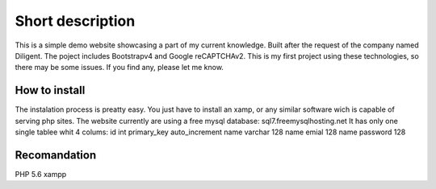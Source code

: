 ###################
Short description
###################
This is a simple demo website showcasing a part of my current knowledge. Built after the request of the company named Diligent. 
The poject includes Bootstrapv4 and Google reCAPTCHAv2. This is my first project using these technologies, so there may be some issues.
If you find any, please let me know.

*******************
How to install
*******************
The instalation process is preatty easy. You just have to install an xamp,
or any similar software wich is capable of serving php sites. The website currently are using a free mysql database:
sql7.freemysqlhosting.net
It has only one single tablee whit 4 colums:
id int primary_key auto_increment
name varchar 128
name emial 128
name password 128

*******************
Recomandation
*******************
PHP 5.6
xampp